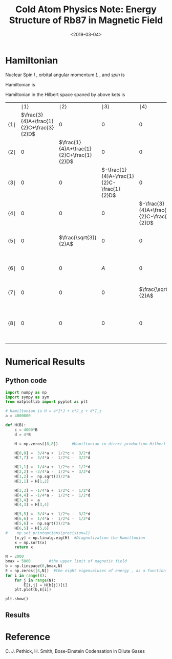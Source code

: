 #+TITLE: Cold Atom Physics Note: Energy Structure of Rb87 in Magnetic Field
#+DATE: <2019-03-04>
#+CATEGORIES: 专业笔记
#+TAGS: 物理, Cold Atoms, python
#+HTML: <!-- toc -->
#+HTML: <!-- more -->

* Hamiltonian

Nuclear Spin $I$ , orbital angular momentum $L$ , and $spin$ is
\begin{align*}
  I =& \frac{3}{2} \\
  L =& 0 \\
  S =& \frac{1}{2} \\
\end{align*}
Hamiltonian is
\begin{align*}
  H_S =& A \vec{I} \cdot \vec{J} + C J_z +D I_z \\
      =& A \left[ I_z J_z + \frac{1}{2}(I_{ +}J_- +I_-J_{ +}) \right]
       + C J_z + D I_z
\end{align*}
\begin{align*}
  |1\rangle =& |\frac{3}{2},\frac{1}{2}\rangle \\
  |2\rangle =& |\frac{1}{2},\frac{1}{2}\rangle \\
  |3\rangle =& |-\frac{1}{2},\frac{1}{2}\rangle \\
  |4\rangle =& |-\frac{3}{2},\frac{1}{2}\rangle \\
  |5\rangle =& |\frac{3}{2},-\frac{1}{2}\rangle \\
  |6\rangle =& |\frac{1}{2},-\frac{1}{2}\rangle \\
  |7\rangle =& |-\frac{1}{2},-\frac{1}{2}\rangle \\
  |8\rangle =& |-\frac{3}{2},-\frac{1}{2}\rangle \\
\end{align*}

Hamiltonian in the Hilbert space spaned by above kets is
  |                  | $\mid 1 \rangle$                         | $\mid 2 \rangle$                         | $\mid 3 \rangle$                          | $\mid 4 \rangle$                          | $\mid 5 \rangle$                          | $\mid 6 \rangle$                          | $\mid 7 \rangle$                          | $\mid 8 \rangle$                         |
  | $\langle 1 \mid$ | $\frac{3}{4}A+\frac{1}{2}C+\frac{3}{2}D$ | $0$                                      | $0$                                       | $0$                                       | $0$                                       | $0$                                       | $0$                                       | $0$                                      |
  | $\langle 2 \mid$ | $0$                                      | $\frac{1}{4}A+\frac{1}{2}C+\frac{1}{2}D$ | $0$                                       | $0$                                       | $\frac{\sqrt{3}}{2}A$                     | $0$                                       | $0$                                       | $0$                                      |
  | $\langle 3 \mid$ | $0$                                      | $0$                                      | $-\frac{1}{4}A+\frac{1}{2}C-\frac{1}{2}D$ | $0$                                       | $0$                                       | $A$                                       | $0$                                       | $0$                                      |
  | $\langle 4 \mid$ | $0$                                      | $0$                                      | $0$                                       | $-\frac{3}{4}A+\frac{1}{2}C-\frac{3}{2}D$ | $0$                                       | $0$                                       | $\frac{\sqrt{3}}{2}A$                     | $0$                                      |
  | $\langle 5 \mid$ | $0$                                      | $\frac{\sqrt{3}}{2}A$                    | $0$                                       | $0$                                       | $-\frac{3}{4}A-\frac{1}{2}C+\frac{3}{2}D$ | $0$                                       | $0$                                       | $0$                                      |
  | $\langle 6 \mid$ | $0$                                      | $0$                                      | $A$                                       | $0$                                       | $0$                                       | $-\frac{1}{4}A-\frac{1}{2}C+\frac{1}{2}D$ | $0$                                       | $0$                                      |
  | $\langle 7 \mid$ | $0$                                      | $0$                                      | $0$                                       | $\frac{\sqrt{3}}{2}A$                     | $0$                                       | $0$                                       | $\frac{1}{4}A-\frac{1}{2}C-\frac{1}{2}D$  | $0$                                      |
  | $\langle 8 \mid$ | $0$                                      | $0$                                      | $0$                                       | $0$                                       | $0$                                       | $0$                                       | $0$                                       | $\frac{3}{4}A-\frac{1}{2}C-\frac{3}{2}D$ |
* Numerical Results
** Python code

#+BEGIN_SRC python
import numpy as np
import sympy as sym
from matplotlib import pyplot as plt

# Hamiltonian is H = a*I*J + c*J_z + d*I_z
a = 4000000

def H(B):
    c = 4000*B
    d = 4*B

    H = np.zeros([8,8])      #Hamiltonian in direct production Hilbert space

    H[0,0] =  3/4*a +  1/2*c +  3/2*d
    H[7,7] =  3/4*a -  1/2*c -  3/2*d

    H[1,1] =  1/4*a +  1/2*c +  1/2*d
    H[2,2] = -3/4*a -  1/2*c +  3/2*d
    H[1,2] =  np.sqrt(3)/2*a
    H[2,1] = H[1,2]

    H[3,3] = -1/4*a +  1/2*c -  1/2*d
    H[4,4] = -1/4*a -  1/2*c +  1/2*d
    H[3,4] =  a
    H[4,3] = H[3,4]

    H[5,5] = -3/4*a +  1/2*c -  3/2*d
    H[6,6] =  1/4*a -  1/2*c -  1/2*d
    H[5,6] =  np.sqrt(3)/2*a
    H[6,5] = H[5,6]
#    np.set_printoptions(precision=1)
    [x,y] = np.linalg.eig(H)  #Diagnolization the Hamiltonian
    x = np.sort(x)
    return x

N = 2000
bmax = 5000        #the upper limit of magnetic field
b = np.linspace(0,bmax,N)
E = np.zeros([8,N])  #the eight eigenvaluses of energy , as a function of magnetic field
for i in range(8):
    for j in range(N):
        E[i,j] = H(b[j])[i]
    plt.plot(b,E[i])

plt.show()

#+END_SRC

#+RESULTS:
: None

** Results
[[file:./#2019-03-04-专业笔记-Cold Atom Physics Note:Energy Structure of Rb87 in Magnetic Field/fig1.png]]
* Reference

C. J. Pethick, H. Smith, Bose-Einstein Codensation in Dilute Gases
